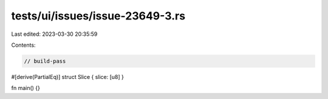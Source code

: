 tests/ui/issues/issue-23649-3.rs
================================

Last edited: 2023-03-30 20:35:59

Contents:

.. code-block:: rs

    // build-pass
#[derive(PartialEq)]
struct Slice { slice: [u8] }

fn main() {}


